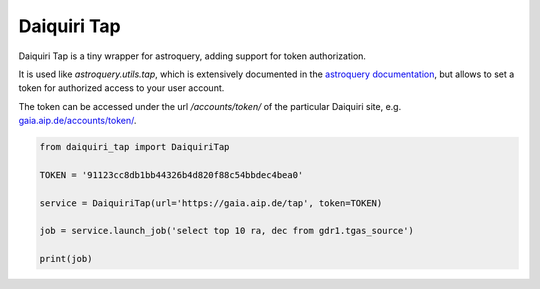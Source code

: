 Daiquiri Tap
============

Daiquiri Tap is a tiny wrapper for astroquery, adding support for token authorization.

It is used like `astroquery.utils.tap`, which is extensively documented in the `astroquery documentation <https://astroquery.readthedocs.io/en/latest/utils/tap.html>`_, but allows to set a token for authorized access to your user account.

The token can be accessed under the url `/accounts/token/` of the particular Daiquiri site, e.g. `gaia.aip.de/accounts/token/ <https://gaia.aip.de/accounts/token/>`_.

.. code:: python

    from daiquiri_tap import DaiquiriTap

    TOKEN = '91123cc8db1bb44326b4d820f88c54bbdec4bea0'

    service = DaiquiriTap(url='https://gaia.aip.de/tap', token=TOKEN)

    job = service.launch_job('select top 10 ra, dec from gdr1.tgas_source')

    print(job)
